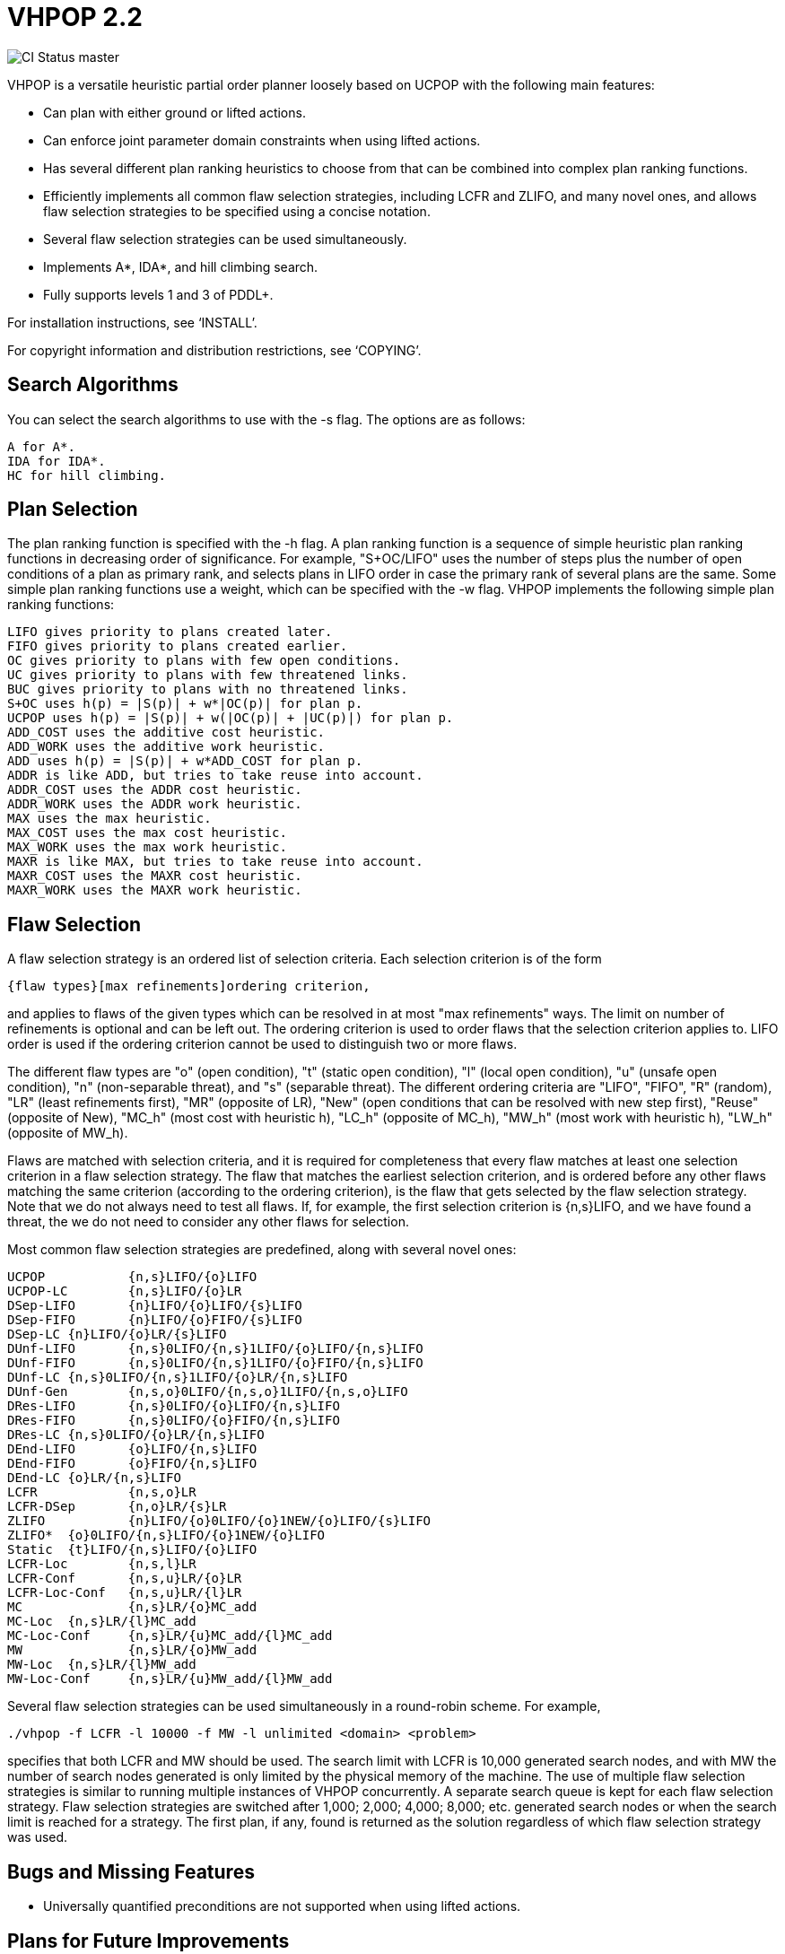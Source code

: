 VHPOP 2.2
=========

image::https://secure.travis-ci.org/Tarrasch/vhpop.png[CI Status master]

VHPOP is a versatile heuristic partial order planner loosely based on
UCPOP with the following main features:

  * Can plan with either ground or lifted actions.

  * Can enforce joint parameter domain constraints when using lifted
    actions.

  * Has several different plan ranking heuristics to choose from that
    can be combined into complex plan ranking functions.

  * Efficiently implements all common flaw selection strategies,
    including LCFR and ZLIFO, and many novel ones, and allows flaw
    selection strategies to be specified using a concise notation.

  * Several flaw selection strategies can be used simultaneously.

  * Implements A*, IDA*, and hill climbing search.

  * Fully supports levels 1 and 3 of PDDL+.

For installation instructions, see `INSTALL'.

For copyright information and distribution restrictions, see `COPYING'.


Search Algorithms
-----------------

You can select the search algorithms to use with the -s flag.  The
options are as follows:

  A for A*.
  IDA for IDA*.
  HC for hill climbing.


Plan Selection
--------------

The plan ranking function is specified with the -h flag.  A plan
ranking function is a sequence of simple heuristic plan ranking
functions in decreasing order of significance.  For example,
"S+OC/LIFO" uses the number of steps plus the number of open
conditions of a plan as primary rank, and selects plans in LIFO order
in case the primary rank of several plans are the same.  Some simple
plan ranking functions use a weight, which can be specified with the
-w flag.  VHPOP implements the following simple plan ranking
functions:

  LIFO gives priority to plans created later.
  FIFO gives priority to plans created earlier.
  OC gives priority to plans with few open conditions.
  UC gives priority to plans with few threatened links.
  BUC gives priority to plans with no threatened links.
  S+OC uses h(p) = |S(p)| + w*|OC(p)| for plan p.
  UCPOP uses h(p) = |S(p)| + w(|OC(p)| + |UC(p)|) for plan p.
  ADD_COST uses the additive cost heuristic.
  ADD_WORK uses the additive work heuristic.
  ADD uses h(p) = |S(p)| + w*ADD_COST for plan p.
  ADDR is like ADD, but tries to take reuse into account.
  ADDR_COST uses the ADDR cost heuristic.
  ADDR_WORK uses the ADDR work heuristic.
  MAX uses the max heuristic.
  MAX_COST uses the max cost heuristic.
  MAX_WORK uses the max work heuristic.
  MAXR is like MAX, but tries to take reuse into account.
  MAXR_COST uses the MAXR cost heuristic.
  MAXR_WORK uses the MAXR work heuristic.


Flaw Selection
--------------

A flaw selection strategy is an ordered list of selection criteria.
Each selection criterion is of the form

  {flaw types}[max refinements]ordering criterion,

and applies to flaws of the given types which can be resolved in at
most "max refinements" ways.  The limit on number of refinements is
optional and can be left out.  The ordering criterion is used to order
flaws that the selection criterion applies to.  LIFO order is used if
the ordering criterion cannot be used to distinguish two or more
flaws.

The different flaw types are "o" (open condition), "t" (static open
condition), "l" (local open condition), "u" (unsafe open condition),
"n" (non-separable threat), and "s" (separable threat).  The different
ordering criteria are "LIFO", "FIFO", "R" (random), "LR" (least
refinements first), "MR" (opposite of LR), "New" (open conditions that
can be resolved with new step first), "Reuse" (opposite of New),
"MC_h" (most cost with heuristic h), "LC_h" (opposite of MC_h), "MW_h"
(most work with heuristic h), "LW_h" (opposite of MW_h).

Flaws are matched with selection criteria, and it is required for
completeness that every flaw matches at least one selection criterion
in a flaw selection strategy.  The flaw that matches the earliest
selection criterion, and is ordered before any other flaws matching
the same criterion (according to the ordering criterion), is the flaw
that gets selected by the flaw selection strategy.  Note that we do
not always need to test all flaws.  If, for example, the first
selection criterion is {n,s}LIFO, and we have found a threat, the we
do not need to consider any other flaws for selection.

Most common flaw selection strategies are predefined, along with
several novel ones:

  UCPOP		{n,s}LIFO/{o}LIFO
  UCPOP-LC	{n,s}LIFO/{o}LR
  DSep-LIFO	{n}LIFO/{o}LIFO/{s}LIFO
  DSep-FIFO	{n}LIFO/{o}FIFO/{s}LIFO
  DSep-LC	{n}LIFO/{o}LR/{s}LIFO
  DUnf-LIFO	{n,s}0LIFO/{n,s}1LIFO/{o}LIFO/{n,s}LIFO
  DUnf-FIFO	{n,s}0LIFO/{n,s}1LIFO/{o}FIFO/{n,s}LIFO
  DUnf-LC	{n,s}0LIFO/{n,s}1LIFO/{o}LR/{n,s}LIFO
  DUnf-Gen	{n,s,o}0LIFO/{n,s,o}1LIFO/{n,s,o}LIFO
  DRes-LIFO	{n,s}0LIFO/{o}LIFO/{n,s}LIFO
  DRes-FIFO	{n,s}0LIFO/{o}FIFO/{n,s}LIFO
  DRes-LC	{n,s}0LIFO/{o}LR/{n,s}LIFO
  DEnd-LIFO	{o}LIFO/{n,s}LIFO
  DEnd-FIFO	{o}FIFO/{n,s}LIFO
  DEnd-LC	{o}LR/{n,s}LIFO
  LCFR		{n,s,o}LR
  LCFR-DSep	{n,o}LR/{s}LR
  ZLIFO		{n}LIFO/{o}0LIFO/{o}1NEW/{o}LIFO/{s}LIFO
  ZLIFO*	{o}0LIFO/{n,s}LIFO/{o}1NEW/{o}LIFO
  Static	{t}LIFO/{n,s}LIFO/{o}LIFO
  LCFR-Loc	{n,s,l}LR
  LCFR-Conf	{n,s,u}LR/{o}LR
  LCFR-Loc-Conf	{n,s,u}LR/{l}LR
  MC		{n,s}LR/{o}MC_add
  MC-Loc	{n,s}LR/{l}MC_add
  MC-Loc-Conf	{n,s}LR/{u}MC_add/{l}MC_add
  MW		{n,s}LR/{o}MW_add
  MW-Loc	{n,s}LR/{l}MW_add
  MW-Loc-Conf	{n,s}LR/{u}MW_add/{l}MW_add

Several flaw selection strategies can be used simultaneously in a
round-robin scheme.  For example,

  ./vhpop -f LCFR -l 10000 -f MW -l unlimited <domain> <problem>

specifies that both LCFR and MW should be used.  The search limit with
LCFR is 10,000 generated search nodes, and with MW the number of
search nodes generated is only limited by the physical memory of the
machine.  The use of multiple flaw selection strategies is similar to
running multiple instances of VHPOP concurrently.  A separate search
queue is kept for each flaw selection strategy.  Flaw selection
strategies are switched after 1,000; 2,000; 4,000; 8,000;
etc. generated search nodes or when the search limit is reached for a
strategy.  The first plan, if any, found is returned as the solution
regardless of which flaw selection strategy was used.


Bugs and Missing Features
-------------------------

* Universally quantified preconditions are not supported when using
  lifted actions.


Plans for Future Improvements
-----------------------------

* Improve speed of reachability analysis.

* Add better support for plan optimization metric (currently ignored).

* Allow secondary ordering criterion for flaw selection strategies.

* Add support for durations that depend on action parameters.

* Add support for numeric effects and preconditions (level 2 of PDDL+).
